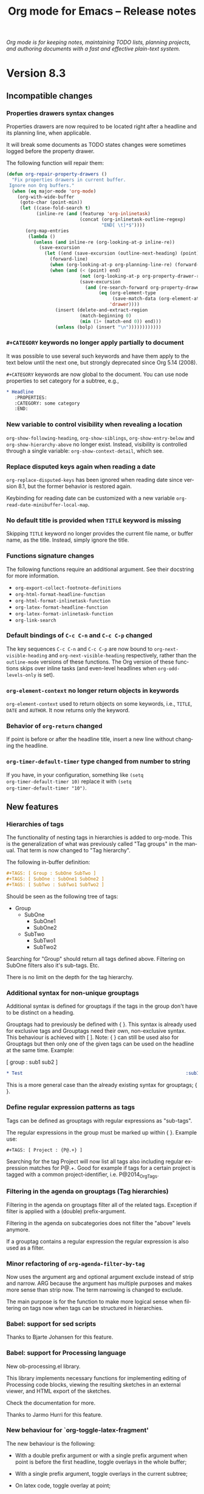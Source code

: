 #+TITLE:     Org mode for Emacs -- Release notes
#+AUTHOR:    Carsten Dominik
#+EMAIL:     carsten at orgmode dot org
#+LANGUAGE:  en
#+STARTUP:   hidestars
#+LINK:      git http://orgmode.org/w/?p=org-mode.git;a=commit;h=%s
#+LINK:      doc http://orgmode.org/worg/doc.html#%s
#+OPTIONS:   H:3 num:nil toc:t \n:nil @:t ::t |:t ^:t *:t TeX:t author:nil <:t LaTeX:t
#+KEYWORDS:  Org Org-mode Emacs outline planning note authoring project plain-text LaTeX HTML
#+DESCRIPTION: Org Org-mode Emacs Changes ChangeLog release notes
#+HTML_HEAD:     <link rel="stylesheet" href="org-changes.css" type="text/css" />

#+BEGIN_HTML
<div id="top"><p><em>Org mode is for keeping notes, maintaining TODO lists, planning
projects, and authoring documents with a fast and effective plain-text system.</em></p></div>
#+END_HTML

* Version 8.3

** Incompatible changes

*** Properties drawers syntax changes

Properties drawers are now required to be located right after a
headline and its planning line, when applicable.

It will break some documents as TODO states changes were sometimes
logged before the property drawer.

The following function will repair them:

#+BEGIN_SRC emacs-lisp
(defun org-repair-property-drawers ()
  "Fix properties drawers in current buffer.
 Ignore non Org buffers."
  (when (eq major-mode 'org-mode)
    (org-with-wide-buffer
     (goto-char (point-min))
     (let ((case-fold-search t)
           (inline-re (and (featurep 'org-inlinetask)
                           (concat (org-inlinetask-outline-regexp)
                                   "END[ \t]*$"))))
       (org-map-entries
        (lambda ()
          (unless (and inline-re (org-looking-at-p inline-re))
            (save-excursion
              (let ((end (save-excursion (outline-next-heading) (point))))
                (forward-line)
                (when (org-looking-at-p org-planning-line-re) (forward-line))
                (when (and (< (point) end)
                           (not (org-looking-at-p org-property-drawer-re))
                           (save-excursion
                             (and (re-search-forward org-property-drawer-re end t)
                                  (eq (org-element-type
                                       (save-match-data (org-element-at-point)))
                                      'drawer))))
                  (insert (delete-and-extract-region
                           (match-beginning 0)
                           (min (1+ (match-end 0)) end)))
                  (unless (bolp) (insert "\n"))))))))))))
#+END_SRC 
*** =#+CATEGORY= keywords no longer apply partially to document

It was possible to use several such keywords and have them apply to
the text below until the next one, but strongly deprecated since Org
5.14 (2008).

=#+CATEGORY= keywords are now global to the document.  You can use node
properties to set category for a subtree, e.g.,

#+BEGIN_SRC org
,* Headline
   :PROPERTIES:
   :CATEGORY: some category
   :END:
#+END_SRC
*** New variable to control visibility when revealing a location

~org-show-following-heading~, ~org-show-siblings~,
~org-show-entry-below~ and ~org-show-hierarchy-above~ no longer exist.
Instead, visibility is controlled through a single variable:
~org-show-context-detail~, which see.

*** Replace disputed keys again when reading a date

~org-replace-disputed-keys~ has been ignored when reading date since
version 8.1, but the former behavior is restored again.

Keybinding for reading date can be customized with a new variable
~org-read-date-minibuffer-local-map~.

*** No default title is provided when =TITLE= keyword is missing

Skipping =TITLE= keyword no longer provides the current file name, or
buffer name, as the title. Instead, simply ignore the title.

*** Functions signature changes

The following functions require an additional argument.  See their
docstring for more information.

- ~org-export-collect-footnote-definitions~
- ~org-html-format-headline-function~
- ~org-html-format-inlinetask-function~
- ~org-latex-format-headline-function~
- ~org-latex-format-inlinetask-function~
- ~org-link-search~

*** Default bindings of =C-c C-n= and =C-c C-p= changed

The key sequences =C-c C-n= and =C-c C-p= are now bound to
~org-next-visible-heading~ and ~org-next-visible-heading~
respectively, rather than the =outline-mode= versions of these
functions.  The Org version of these functions skips over inline tasks
(and even-level headlines when ~org-odd-levels-only~ is set).

*** ~org-element-context~ no longer return objects in keywords

~org-element-context~ used to return objects on some keywords, i.e.,
=TITLE=, =DATE= and =AUTHOR=.  It now returns only the keyword.

*** Behavior of ~org-return~ changed

If point is before or after the headline title, insert a new line
without changing the headline.

*** ~org-timer-default-timer~ type changed from number to string

If you have, in your configuration, something like =(setq
org-timer-default-timer 10)= replace it with =(setq
org-timer-default-timer "10")=.
** New features

*** Hierarchies of tags
The functionality of nesting tags in hierarchies is added to org-mode.
This is the generalization of what was previously called "Tag groups"
in the manual.  That term is now changed to "Tag hierarchy".

The following in-buffer definition:
#+BEGIN_SRC org
  ,#+TAGS: [ Group : SubOne SubTwo ]
  ,#+TAGS: [ SubOne : SubOne1 SubOne2 ]
  ,#+TAGS: [ SubTwo : SubTwo1 SubTwo2 ]
#+END_SRC

Should be seen as the following tree of tags:
- Group
  - SubOne
    - SubOne1
    - SubOne2
  - SubTwo
    - SubTwo1
    - SubTwo2

Searching for "Group" should return all tags defined above.  Filtering
on SubOne filters also it's sub-tags.  Etc.

There is no limit on the depth for the tag hierarchy.

*** Additional syntax for non-unique grouptags
Additional syntax is defined for grouptags if the tags in the group
don't have to be distinct on a heading.

Grouptags had to previously be defined with { }.  This syntax is
already used for exclusive tags and Grouptags need their own,
non-exclusive syntax.  This behaviour is achieved with [ ].  Note: {
} can still be used also for Grouptags but then only one of the
given tags can be used on the headline at the same time.  Example:

[ group : sub1 sub2 ]

#+BEGIN_SRC org
  ,* Test                                                            :sub1:sub2:
#+END_SRC

This is a more general case than the already existing syntax for
grouptags; { }.

*** Define regular expression patterns as tags
Tags can be defined as grouptags with regular expressions as
"sub-tags".

The regular expressions in the group must be marked up within { }.
Example use:

: #+TAGS: [ Project : {P@.+} ]

Searching for the tag Project will now list all tags also including
regular expression matches for P@.+.  Good for example if tags for a
certain project is tagged with a common project-identifier,
i.e. P@2014_OrgTags.

*** Filtering in the agenda on grouptags (Tag hierarchies)
Filtering in the agenda on grouptags filter all of the related tags.
Exception if filter is applied with a (double) prefix-argument.

Filtering in the agenda on subcategories does not filter the "above"
levels anymore.

If a grouptag contains a regular expression the regular expression
is also used as a filter.

*** Minor refactoring of ~org-agenda-filter-by-tag~
Now uses the argument arg and optional argument exclude instead of
strip and narrow.  ARG because the argument has multiple purposes and
makes more sense than strip now.  The term narrowing is changed to
exclude.

The main purpose is for the function to make more logical sense when
filtering on tags now when tags can be structured in hierarchies.

*** Babel: support for sed scripts

Thanks to Bjarte Johansen for this feature.

*** Babel: support for Processing language

New ob-processing.el library.

This library implements necessary functions for implementing editing
of Processing code blocks, viewing the resulting sketches in an
external viewer, and HTML export of the sketches.

Check the documentation for more.

Thanks to Jarmo Hurri for this feature.

*** New behaviour for `org-toggle-latex-fragment'
The new behaviour is the following:

- With a double prefix argument or with a single prefix argument
  when point is before the first headline, toggle overlays in the
  whole buffer;

- With a single prefix argument, toggle overlays in the current
  subtree;

- On latex code, toggle overlay at point;

- Otherwise, toggle overlays in the current section.

*** Additional markup with =#+INCLUDE= keyword

The content of the included file can now be optionally marked up, for
instance as HTML.  See the documentation for details.

*** File links with =#+INCLUDE= keyword

Objects can be extracted via =#+INCLUDE= using file links.  It is
possible to include only the contents of the object.  See manual for
more information.

*** Drawers do not need anymore to be referenced in =#+DRAWERS=

One can use a drawer without listing it in the =#+DRAWERS= keyword,
which is now obsolete.  As a consequence, this change also deprecates
~org-drawers~ variable.

*** ~org-edit-special~ can edit export blocks

Using C-c ' on an export block now opens a sub-editing buffer.  Major
mode in that buffer is determined by export backend name (e.g.,
"latex" \to "latex-mode").  You can define exceptions to this rule by
configuring ~org-src-lang-modes~, which see.

*** Additional =:hline= processing to ob-shell

If the argument =:hlines yes= is present in a babel call, an optional
argument =:hlines-string= can be used to define a string to use as a
representation for the lisp symbol ='hline= in the shell program.  The
default is =hline=.

*** Markdown export supports switches in source blocks

For example, it is now possible to number lines using the =-n= switch
in a source block.

*** New option in ASCII export

Plain lists can have an extra margin by setting
~org-ascii-list-margin~ variable to an appopriate integer.

*** New blocks in ASCII export

ASCII export now supports =#+BEGIN_JUSTIFYRIGHT= and
=#+BEGIN_JUSTIFYLEFT= blocks.  See documentation for details.

*** More back-end specific publishing options

The number of publishing options specific to each back-end has been
increased.  See manual for details.

*** Export inline source blocks

Inline source code was used to be removed upon exporting.  They are
now handled as standard code blocks, i.e., the source code can appear
in the output, depending on the parameters.

*** Extend ~org-export-first-sibling-p~ and ~org-export-last-sibling-p~

These functions now support any element or object, not only headlines.

*** New function: ~org-export-table-row-in-header-p~

*** New function: ~org-export-get-reference~

*** New function: ~org-element-lineage~

This function deprecates ~org-export-get-genealogy~.  It also provides
more features.  See docstring for details.

*** New function: ~org-element-copy~

*** New filter: ~org-export-filter-body-functions~

Functions in this filter are applied on the body of the exported
document, befor wrapping it within the template.

*** Various improvements on radio tables

Radio tables feature now relies on Org's export framework ("ox.el").
~:no-escape~ parameter no longer exists, but additional global
parameters are now supported: ~:raw~, ~:backend~.  Moreover, there are
new parameters specific to some pre-defined translators, e.g.,
~:environment~ and ~:booktabs~ for ~orgtbl-to-latex~.  See translators
docstrings (including ~orgtbl-to-generic~) for details.

*** Non-floating minted listings in Latex export

It is not possible to specify =#+attr_latex: :float nil= in conjunction with
source blocks exported by the minted package.

*** Field formulas can now create columns as needed

Previously, evaluating formulas that referenced out-of-bounds columns
would throw an error. A new variable
~org-table-formula-create-columns~ was added to adjust this
behavior. It is now possible to silently add new columns, to do so
with a warning or to explicitly ask the user each time.

*** ASCII plot

Ability to plot values in a column through ASCII-art bars.  See manual
for details.

*** New hook: ~org-archive-hook~

This hook is called after successfully archiving a subtree, with point
on the original subtree, not yet deleted.

*** New option: ~org-attach-archive-delete~

When non-nil, attachments from archived subtrees are removed.

*** New option: ~org-latex-caption-above~

This variable generalizes ~org-latex-table-caption-above~, which is
now deprecated.  In addition to tables, it applies to source blocks,
special blocks and images.  See docstring for more information.

*** New option: ~org-latex-prefer-user-labels~

See docstring for more information.

*** Export unnumbered headlines

Headlines, for which the property ~UNNUMBERED~ is non-nil, are now
exported without section numbers irrespective of their levels.  The
property is inherited by children.

*** Tables can be sorted with an arbitrary function

It is now possible to specify a function, both programatically,
through a new optional argument, and interactively with ~f~ or ~F~
keys, to sort a table.

*** Table of contents can be local to a section

The ~TOC~ keywords now accepts an optional ~local~ parameter.  See
manual for details.

*** Countdown timers can now be paused

~org-timer-pause-time~ now pauses and restarts both relative and
countdown timers.

*** New option ~only-window~ for ~org-agenda-window-setup~

When ~org-agenda-window-setup~ is set to ~only-window~, the agenda is
displayed as the sole window of the current frame.

*** ~{{{date}}}~ macro supports optional formatting argument

It is now possible to supply and optional formatting argument to
~{{{date}}}~. See manual for details.

*** ~{{{property}}}~ macro supports optional search argument

It is now possible to supply an optional search option to
~{{{property}}}~ in order to retrieve remote properties optional.  See
manual for details.

*** New option ~org-export-with-title~

It is possible to suppress the title insertion with ~#+OPTIONS:
title:nil~ or globally using the variable ~org-export-with-title~.

*** New entities family: "\_ "

"\_ " are used to insert up to 20 contiguous spaces in various
back-ends.  In particular, this family can be used to introduce
leading spaces within table cells.

*** New MathJax configuration options

Org uses the MathJax CDN by default.  See the manual and the docstring
of ~org-html-mathjax-options~ for details.

*** New behaviour in `org-export-options-alist'

When defining a back-end, it is now possible to specify to give
`parse' behaviour on a keyword.  It is equivalent to call
`org-element-parse-secondary-string' on the value.

However, parsed =KEYWORD= is automatically associated to an
=:EXPORT_KEYWORD:= property, which can be used to override the keyword
value during a subtree export.  Moreover, macros are expanded in such
keywords and properties.

*** Viewport support in html export

Viewport for mobile-optimized website is now automatically inserted
when exporting to html.  See ~org-html-viewport~ for details.

*** New ~#+SUBTITLE~ export keyword

Org can typeset a subtitle in some export backends.  See the manual
for details.

*** Remotely edit a footnote definition

Calling ~org-edit-footnote-reference~ (C-c ') on a footnote reference
allows to edit its definition, as long as it is not anonymous, in
a dedicated buffer.  It works even if buffer is currently narrowed.

*** New function ~org-delete-indentation~ bound to ~M-^~

Work as ~delete-indentation~ unless at heading, in which case text is
added to headline text.

*** Support for images in Texinfo export

~Texinfo~ back-end now handles images.  See manual for details.

*** Support for captions in Texinfo export

Tables and source blocks can now have captions.  Additionally, lists
of tables and lists of listings can be inserted in the document with
=#+TOC= keyword.

*** Countdown timer support hh:mm:ss format

In addition to setting countdown timers in minutes, they can also be
set using the hh:mm:ss format.

*** Extend ~org-clone-subtree-with-time-shift~

~org-clone-subtree-with-time-shift~ now accepts 0 as an argument for
the number of clones, which removes the repeater from the original
subtree and creates one shifted, repeating clone.

*** New time block for clock tables: ~untilnow~

It encompasses all past closed clocks.

*** Support for the ~polyglossia~ LaTeX package

See the docstring of ~org-latex-classes~ and
~org-latex-guess-polyglossia-language~ for details.

*** None-floating tables, graphics and blocks can have captions

*** `org-insert-heading' can be forced to insert top-level headline

** Removed functions

*** Removed function ~org-translate-time~

Use ~org-timestamp-translate~ instead.

*** Removed function ~org-beamer-insert-options-template~

This function inserted a Beamer specific template at point or in
current subtree.  Use ~org-export-insert-default-template~ instead, as
it provides more features and covers all export back-ends.  It is also
accessible from the export dispatcher.

*** Removed function ~org-timer-cancel-timer~

~org-timer-stop~ now stops both relative and countdown timers.

*** Removed function ~org-export-solidify-link-text~

This function, being non-bijective, introduced bug in internal
references.  Use ~org-export-get-reference~ instead.

*** Removed function ~org-end-of-meta-data-and-drawers~

The function is superseded by ~org-end-of-meta-data~, called with an
optional argument.

*** Removed functions ~org-table-colgroup-line-p~, ~org-table-cookie-line-p~

These functions were left-over from pre 8.0 era.  They are not correct
anymore.  Since they are not needed, they have no replacement.
** Removed options

*** ~org-list-empty-line-terminates-plain-lists~ is deprecated

It will be kept in code base until next release, for backward
compatibility.

If you need to separate consecutive lists with blank lines, always use
two of them, as if this option was nil (default value).

*** ~org-export-with-creator~ is a boolean

Special ~comment~ value is no longer allowed.  It is possible to use
a body filter to add comments about the creator at the end of the
document instead.

*** Removed option =org-babel-sh-command=

This undocumented option defaulted to the value of =shell-file-name=
at the time of loading =ob-shell=.  The new behaviour is to use the
value of =shell-file-name= directly when the shell langage is =shell=.
To chose a different shell, either customize =shell-file-name= or bind
this variable locally.

*** Removed option =org-babel-sh-var-quote-fmt=

This undocumented option was supposed to provide different quoting
styles when changing the shell type.  Changing the shell type can now
be done directly from the source block and the quoting style has to be
compatible across all shells, so a customization doesn't make sense
anymore.  The chosen hard coded quoting style conforms to POSIX.

*** Removed option ~org-insert-labeled-timestamps-at-point~

Setting this option to anything else that the default value (nil)
would create invalid planning info.  This dangerous option is now
removed.

*** Removed option ~org-koma-letter-use-title~

Use org-export-with-title instead.  See also below.

*** Removed option ~org-entities-ascii-explanatory~

This variable has no effect since Org 8.0.

*** Removed option ~org-table-error-on-row-ref-crossing-hline~

This variable has no effect since August 2009.

*** Removed MathML-related options from ~org-html-mathjax-options~

MathJax automatically chooses the best display technology based on the
end-users browser.  You may force initial usage of MathML via
~org-html-mathjax-template~ or by setting the ~path~ property of
~org-html-mathjax-options~.

*** Removed comment-related filters

~org-export-filter-comment-functions~ and
~org-export-filter-comment-block-functions~ variables do not exist
anymore.
** Miscellaneous

*** Strip all meta data from ITEM special property

ITEM special property does not contain TODO, priority or tags anymore.

*** File names in links accept are now compatible with URI syntax

Absolute file names can now start with =///= in addition to =/=. E.g.,
=[[file:///home/me/unicorn.jpg]]=.

*** Footnotes in included files are now local to the file

As a consequence, it is possible to include multiple Org files with
footnotes in a master document without being concerned about footnote
labels colliding.

*** Mailto links now use regular URI syntax

This change deprecates old Org syntax for mailto links:
=mailto:user@domain::Subject=.

*** =QUOTE= keywords do not exist anymore

=QUOTE= keywords have been deprecated since Org 8.2.

*** Select tests to perform with the build system

The build system has been enhanced to allow test selection with a
regular expression by defining =BTEST_RE= during the test invocation.
This is especially useful during bisection to find just when a
particular test failure was introduced.

*** Exact heading search for external links ignore spaces and cookies

Exact heading search for links now ignore spaces and cookies. This is
the case for links of the form ~file:projects.org::*task title~, as
well as links of the form ~file:projects.org::some words~
when ~org-link-search-must-match-exact-headline~ is not nil.

*** ~org-latex-hyperref-template~, ~org-latex-title-command~ formatting

New formatting keys are supported.  See the respective docstrings.
Note, ~org-latex-hyperref-template~ has a new default value.

*** ~float, wasysym, marvosym~ are removed from ~org-latex-default-packages-alist~

If you require any of these package add them to your preamble via
~org-latex-packages-alist~. Org also uses default LaTeX ~\tolerance~
now.

*** When exporting, throw an error on unresolved id/fuzzy links and code refs

This helps spotting wrong links. 


* Older changes

For older Changes, see [[file:Changes_old.org][old changes]].
